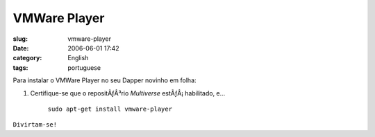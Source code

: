 VMWare Player
#############
:slug: vmware-player
:date: 2006-06-01 17:42
:category: English
:tags: portuguese

Para instalar o VMWare Player no seu Dapper novinho em folha:

#. Certifique-se que o repositÃƒÂ³rio *Multiverse* estÃƒÂ¡ habilitado,
   e…

    ``sudo apt-get install vmware-player``

``Divirtam-se!``
